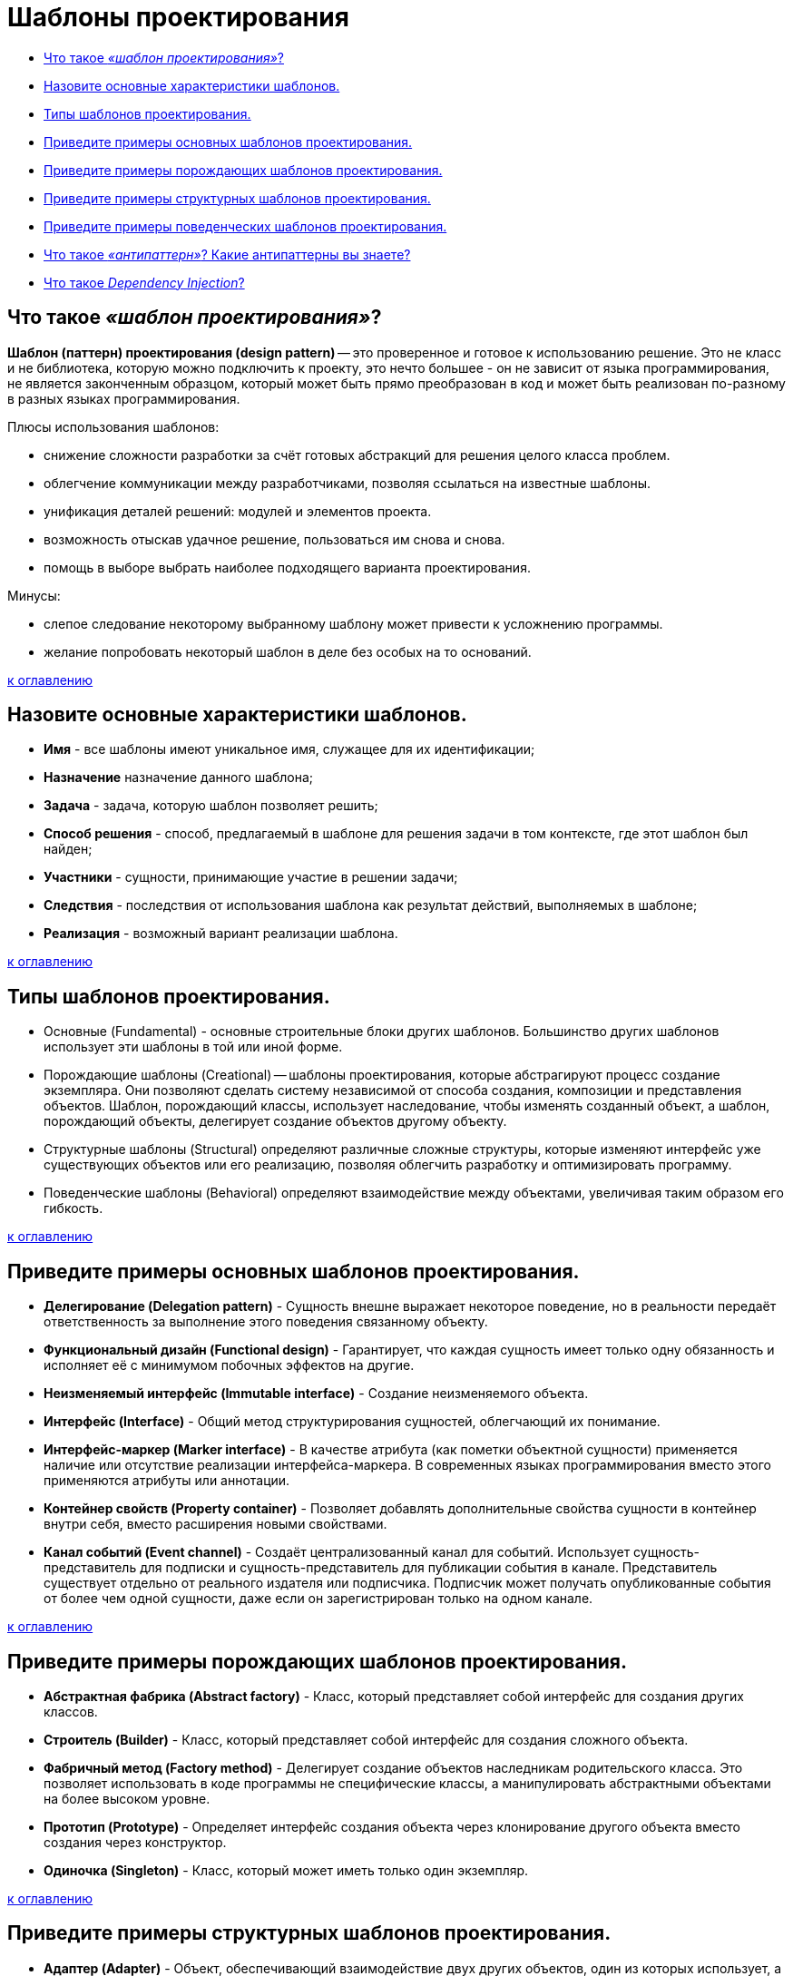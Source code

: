 
= Шаблоны проектирования

* <<Что-такое-шаблон-проектирования,Что такое _«шаблон проектирования»_?>>
* <<Назовите-основные-характеристики-шаблонов,Назовите основные характеристики шаблонов.>>
* <<Типы-шаблонов-проектирования,Типы шаблонов проектирования.>>
* <<Приведите-примеры-основных-шаблонов-проектирования,Приведите примеры основных шаблонов проектирования.>>
* <<Приведите-примеры-порождающих-шаблонов-проектирования,Приведите примеры порождающих шаблонов проектирования.>>
* <<Приведите-примеры-структурных-шаблонов-проектирования,Приведите примеры структурных шаблонов проектирования.>>
* <<Приведите-примеры-поведенческих-шаблонов-проектирования,Приведите примеры поведенческих шаблонов проектирования.>>
* <<Что-такое-антипаттерн-Какие-антипаттерны-вы-знаете,Что такое _«антипаттерн»_? Какие антипаттерны вы знаете?>>
* <<Что-такое-dependency-injection,Что такое _Dependency Injection_?>>

== Что такое _«шаблон проектирования»_?

*Шаблон (паттерн) проектирования (design pattern)* -- это проверенное и готовое к использованию решение. Это не класс и не библиотека, которую можно подключить к проекту, это нечто большее - он не зависит от языка программирования, не является законченным образцом, который может быть прямо преобразован в код и может быть реализован по-разному в разных языках программирования.

Плюсы использования шаблонов:

* снижение сложности разработки за счёт готовых абстракций для решения целого класса проблем.
* облегчение коммуникации между разработчиками, позволяя ссылаться на известные шаблоны.
* унификация деталей решений: модулей и элементов проекта.
* возможность отыскав удачное решение, пользоваться им снова и снова.
* помощь в выборе выбрать наиболее подходящего варианта проектирования.

Минусы:

* слепое следование некоторому выбранному шаблону может привести к усложнению программы.
* желание попробовать некоторый шаблон в деле без особых на то оснований.

<<Шаблоны-проектирования,к оглавлению>>

== Назовите основные характеристики шаблонов.

* *Имя* - все шаблоны имеют уникальное имя, служащее для их идентификации;
* *Назначение*	назначение данного шаблона;
* *Задача* - задача, которую шаблон позволяет решить;
* *Способ решения* - способ, предлагаемый в шаблоне для решения задачи в том контексте, где этот шаблон был найден;
* *Участники*	- сущности, принимающие участие в решении задачи;
* *Следствия*	- последствия от использования шаблона как результат действий, выполняемых в шаблоне;
* *Реализация* - возможный вариант реализации шаблона.

<<Шаблоны-проектирования,к оглавлению>>

== Типы шаблонов проектирования.

* Основные (Fundamental) - основные строительные блоки других шаблонов. Большинство других шаблонов использует эти шаблоны в той или иной форме.
* Порождающие шаблоны (Creational) -- шаблоны проектирования, которые абстрагируют процесс создание экземпляра. Они позволяют сделать систему независимой от способа создания, композиции и представления объектов. Шаблон, порождающий классы, использует наследование, чтобы изменять созданный объект, а шаблон, порождающий объекты, делегирует создание объектов другому объекту.
* Структурные шаблоны (Structural) определяют различные сложные структуры, которые изменяют интерфейс уже существующих объектов или его реализацию, позволяя облегчить разработку и оптимизировать программу.
* Поведенческие шаблоны (Behavioral) определяют взаимодействие между объектами, увеличивая таким образом его гибкость.

<<Шаблоны-проектирования,к оглавлению>>

== Приведите примеры основных шаблонов проектирования.

* *Делегирование (Delegation pattern)* - Сущность внешне выражает некоторое поведение, но в реальности передаёт ответственность за выполнение этого поведения связанному объекту.
* *Функциональный дизайн (Functional design)* - Гарантирует, что каждая сущность имеет только одну обязанность и исполняет её с минимумом побочных эффектов на другие.
* *Неизменяемый интерфейс (Immutable interface)* - Создание неизменяемого объекта.
* *Интерфейс (Interface)* - Общий метод структурирования сущностей, облегчающий их понимание.
* *Интерфейс-маркер (Marker interface)* - В качестве атрибута (как пометки объектной сущности) применяется наличие или отсутствие реализации интерфейса-маркера. В современных языках программирования вместо этого применяются атрибуты или аннотации.
* *Контейнер свойств (Property container)* - Позволяет добавлять дополнительные свойства сущности в контейнер внутри себя, вместо расширения новыми свойствами.
* *Канал событий (Event channel)* - Создаёт централизованный канал для событий. Использует сущность-представитель для подписки и сущность-представитель для публикации события в канале. Представитель существует отдельно от реального издателя или подписчика. Подписчик может получать опубликованные события от более чем одной сущности, даже если он зарегистрирован только на одном канале.

<<Шаблоны-проектирования,к оглавлению>>

== Приведите примеры порождающих шаблонов проектирования.

* *Абстрактная фабрика (Abstract factory)* - Класс, который представляет собой интерфейс для создания других классов.
* *Строитель (Builder)* - Класс, который представляет собой интерфейс для создания сложного объекта.
* *Фабричный метод (Factory method)* - Делегирует создание объектов наследникам родительского класса. Это позволяет использовать в коде программы не специфические классы, а манипулировать абстрактными объектами на более высоком уровне.
* *Прототип (Prototype)* - Определяет интерфейс создания объекта через клонирование другого объекта вместо создания через конструктор.
* *Одиночка (Singleton)* - Класс, который может иметь только один экземпляр.

<<Шаблоны-проектирования,к оглавлению>>

== Приведите примеры структурных шаблонов проектирования.

* *Адаптер (Adapter)* - Объект, обеспечивающий взаимодействие двух других объектов, один из которых использует, а другой предоставляет несовместимый с первым интерфейс.
* *Мост (Bridge)* - Структура, позволяющая изменять интерфейс обращения и интерфейс реализации класса независимо.
* *Компоновщик (Composite)* - Объект, который объединяет в себе объекты, подобные ему самому.
* *Декоратор (Decorator)* - Класс, расширяющий функциональность другого класса без использования наследования.
* *Фасад (Facade)* - Объект, который абстрагирует работу с несколькими классами, объединяя их в единое целое.
* *Приспособленец (Flyweight)* - Это объект, представляющий себя как уникальный экземпляр в разных местах программы, но по факту не являющийся таковым.
* *Заместитель (Proxy)* - Объект, который является посредником между двумя другими объектами, и который реализует/ограничивает доступ к объекту, к которому обращаются через него.

<<Шаблоны-проектирования,к оглавлению>>

== Приведите примеры поведенческих шаблонов проектирования.

* *Цепочка обязанностей (Chain of responsibility)* - Предназначен для организации в системе уровней ответственности.
* *Команда (Command)* - Представляет действие. Объект команды заключает в себе само действие и его параметры.
* *Интерпретатор (Interpreter)* - Решает часто встречающуюся, но подверженную изменениям, задачу.
* *Итератор (Iterator)* - Представляет собой объект, позволяющий получить последовательный доступ к элементам объекта-агрегата без использования описаний каждого + __из объектов, входящих в состав агрегации.
* *Посредник (Mediator)* - Обеспечивает взаимодействие множества объектов, формируя при этом слабую связанность и избавляя объекты от необходимости явно ссылаться друг на друга.
* *Хранитель (Memento)* - Позволяет, не нарушая инкапсуляцию зафиксировать и сохранить внутренние состояния объекта так, чтобы позднее восстановить его в этих состояниях.
* *Наблюдатель (Observer)* - Определяет зависимость типа «один ко многим» между объектами таким образом, что при изменении состояния одного объекта все зависящие от него оповещаются об этом событии.
* *Состояние (State)* - Используется в тех случаях, когда во время выполнения программы объект должен менять своё поведение в зависимости от своего состояния.
* *Стратегия (Strategy)* - Предназначен для определения семейства алгоритмов, инкапсуляции каждого из них и обеспечения их взаимозаменяемости.
* *Шаблонный метод (Template method)* - Определяет основу алгоритма и позволяет наследникам переопределять некоторые шаги алгоритма, не изменяя его структуру в целом.
* *Посетитель (Visitor)* - Описывает операцию, которая выполняется над объектами других классов. При изменении класса Visitor нет необходимости изменять обслуживаемые классы.

<<Шаблоны-проектирования,к оглавлению>>

== Что такое _«антипаттерн»_? Какие антипаттерны вы знаете?

*Антипаттерн (anti-pattern)* -- это распространённый подход к решению класса часто встречающихся проблем, являющийся неэффективным, рискованным или непродуктивным.

*Poltergeists (полтергейсты)* - это классы с ограниченной ответственностью и ролью в системе, чьё единственное предназначение -- передавать информацию в другие классы. Их эффективный жизненный цикл непродолжителен. Полтергейсты нарушают стройность архитектуры программного обеспечения, создавая избыточные (лишние) абстракции, они чрезмерно запутанны, сложны для понимания и трудны в сопровождении. Обычно такие классы задумываются как классы-контроллеры, которые существуют только для вызова методов других классов, зачастую в предопределенной последовательности.

Признаки появления и последствия антипаттерна

* Избыточные межклассовые связи.
* Временные ассоциации.
* Классы без состояния (содержащие только методы и константы).
* Временные объекты и классы (с непродолжительным временем жизни).
* Классы с единственным методом, который предназначен только для создания или вызова других классов посредством временной ассоциации.
* Классы с именами методов в стиле «управления», такие как startProcess.

Типичные причины

* Отсутствие объектно-ориентированной архитектуры (архитектор не понимает объектно-ориентированной парадигмы).
* Неправильный выбор пути решения задачи.
* Предположения об архитектуре приложения на этапе анализа требований (до объектно-ориентированного анализа) могут также вести к проблемам на подобии этого антипаттерна.

*Внесенная сложность (Introduced complexity)*: Необязательная сложность дизайна. Вместо одного простого класса выстраивается целая иерархия интерфейсов и классов. Типичный пример «Интерфейс - Абстрактный класс - Единственный класс реализующий интерфейс на основе абстрактного».

*Инверсия абстракции (Abstraction inversion)*: Сокрытие части функциональности от внешнего использования, в надежде на то, что никто не будет его использовать.

*Неопределённая точка зрения (Ambiguous viewpoint)*: Представление модели без спецификации её точки рассмотрения.

*Большой комок грязи (Big ball of mud)*: Система с нераспознаваемой структурой.

*Божественный объект (God object)*: Концентрация слишком большого количества функций в одной части системы (классе).

*Затычка на ввод данных (Input kludge)*: Забывчивость в спецификации и выполнении поддержки возможного неверного ввода.

*Раздувание интерфейса (Interface bloat)*: Разработка интерфейса очень мощным и очень сложным для реализации.

*Волшебная кнопка (Magic pushbutton)*: Выполнение результатов действий пользователя в виде неподходящего (недостаточно абстрактного) интерфейса. Например, написание прикладной логики в обработчиках нажатий на кнопку.

*Перестыковка (Re-Coupling)*: Процесс внедрения ненужной зависимости.

*Дымоход (Stovepipe System)*: Редко поддерживаемая сборка плохо связанных компонентов.

*Состояние гонки (Race hazard)*: непредвидение возможности наступления событий в порядке, отличном от ожидаемого.

*Членовредительство (Mutilation)*: Излишнее «затачивание» объекта под определенную очень узкую задачу таким образом, что он не способен будет работать с никакими иными, пусть и очень схожими задачами.

*Сохранение или смерть (Save or die)*: Сохранение изменений лишь при завершении приложения.

<<Шаблоны-проектирования,к оглавлению>>

== Что такое _Dependency Injection_?

*Dependency Injection (внедрение зависимости)* - это набор паттернов и принципов разработки програмного обеспечения, которые позволяют писать слабосвязный код. В полном соответствии с принципом единой обязанности объект отдаёт заботу о построении требуемых ему зависимостей внешнему, специально предназначенному для этого общему механизму.

<<Шаблоны-проектирования,к оглавлению>>

== Источники

* https://ru.wikipedia.org/wiki/Шаблон_проектирования[Википедия]
* http://www.javenue.info/post/56[Javenue]

xref:README.adoc[Вопросы для собеседования]
